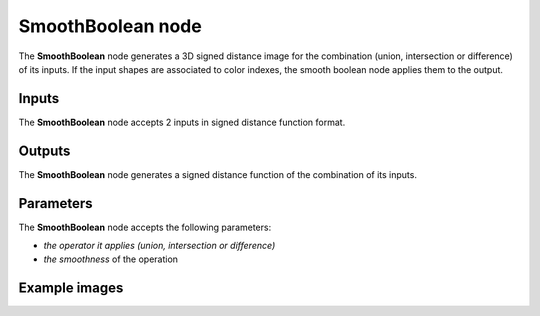 SmoothBoolean node
..................

The **SmoothBoolean** node generates a 3D signed distance image for the combination (union,
intersection or difference) of its inputs. If the input shapes are associated to color indexes, the
smooth boolean node applies them to the output.

.. image:: images/node_3d_sdf_operators_smoothboolean.png
	:align: center

Inputs
::::::

The **SmoothBoolean** node accepts 2 inputs in signed distance function format.

Outputs
:::::::

The **SmoothBoolean** node generates a signed distance function of the
combination of its inputs.

Parameters
::::::::::

The **SmoothBoolean** node accepts the following parameters:

* *the operator it applies (union, intersection or difference)*
* *the smoothness* of the operation

Example images
::::::::::::::

.. image:: images/node_sdf3d_smoothboolean_sample.png
	:align: center
